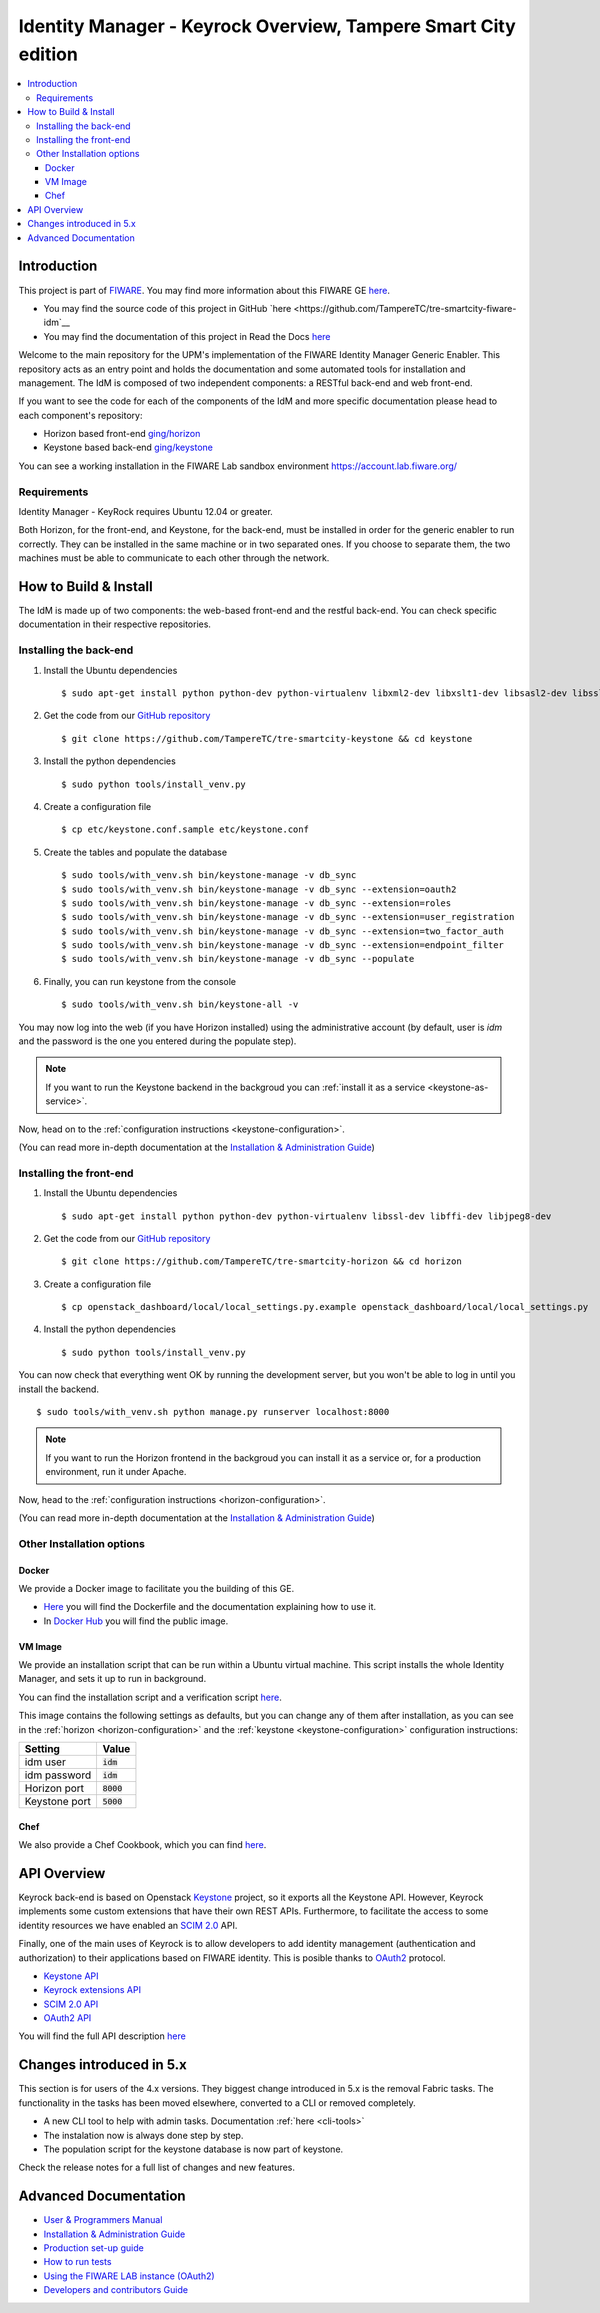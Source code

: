 ***********************************
Identity Manager - Keyrock Overview, Tampere Smart City edition
***********************************

.. image:: https://img.shields.io/badge/license-APACHE-blue.svg
   :target: http://www.apache.org/licenses/LICENSE-2.0
   
.. image:: https://img.shields.io/badge/docs-latest-brightgreen.svg?style=flat
   :target: http://fiware-idm.readthedocs.org/en/latest/
   
.. image:: https://img.shields.io/docker/pulls/fiware/idm.svg
   :target: https://hub.docker.com/r/fiware/idm/
   
.. image:: https://img.shields.io/badge/support-sof-yellowgreen.svg
   :target: http://stackoverflow.com/questions/tagged/fiware

.. contents::
   :local:
   :depth: 3

.. _introduction:

Introduction
============

This project is part of `FIWARE <http://fiware.org>`__. You may find
more information about this FIWARE GE
`here <http://catalogue.fiware.org/enablers/identity-management-keyrock>`__.

-  You may find the source code of this project in GitHub `here <https://github.com/TampereTC/tre-smartcity-fiware-idm`__
-  You may find the documentation of this project in Read the Docs `here <http://fiware-idm.readthedocs.org/>`__

Welcome to the main repository for the UPM's implementation of the
FIWARE Identity Manager Generic Enabler. This repository acts as an
entry point and holds the documentation and some automated tools for
installation and management. The IdM is composed of two independent
components: a RESTful back-end and web front-end.

If you want to see the
code for each of the components of the IdM and more specific
documentation please head to each component's repository:

-  Horizon based front-end `ging/horizon <https://github.com/ging/horizon>`__
-  Keystone based back-end `ging/keystone <https://github.com/ging/keystone>`__

You can see a working installation in the FIWARE Lab sandbox environment
https://account.lab.fiware.org/

.. begin-requirements

Requirements
------------

Identity Manager - KeyRock requires Ubuntu 12.04 or greater.

Both Horizon, for the front-end, and Keystone, for the back-end, must be
installed in order for the generic enabler to run correctly. They can be installed
in the same machine or in two separated ones. If you choose to separate them, the
two machines must be able to communicate to each other through the network.

.. end-requirements

.. _build:

How to Build & Install
======================

The IdM is made up of two components: the web-based front-end and the
restful back-end. You can check specific documentation in their respective repositories.


Installing the back-end
-----------------------

.. begin-keystone-installation

1. Install the Ubuntu dependencies
  ::

      $ sudo apt-get install python python-dev python-virtualenv libxml2-dev libxslt1-dev libsasl2-dev libssl-dev libldap2-dev libffi-dev libsqlite3-dev libmysqlclient-dev python-mysqldb

2. Get the code from our `GitHub repository <https://github.com/TampereTC/tre-smartcity-keystone>`__
  :: 

      $ git clone https://github.com/TampereTC/tre-smartcity-keystone && cd keystone

3. Install the python dependencies
  ::

    $ sudo python tools/install_venv.py


4. Create a configuration file
  ::

    $ cp etc/keystone.conf.sample etc/keystone.conf

5. Create the tables and populate the database

  .. begin-database

  ::
      
      $ sudo tools/with_venv.sh bin/keystone-manage -v db_sync
      $ sudo tools/with_venv.sh bin/keystone-manage -v db_sync --extension=oauth2
      $ sudo tools/with_venv.sh bin/keystone-manage -v db_sync --extension=roles
      $ sudo tools/with_venv.sh bin/keystone-manage -v db_sync --extension=user_registration
      $ sudo tools/with_venv.sh bin/keystone-manage -v db_sync --extension=two_factor_auth
      $ sudo tools/with_venv.sh bin/keystone-manage -v db_sync --extension=endpoint_filter
      $ sudo tools/with_venv.sh bin/keystone-manage -v db_sync --populate

  .. end-database

6. Finally, you can run keystone from the console
  ::

    $ sudo tools/with_venv.sh bin/keystone-all -v

You may now log into the web (if you have Horizon installed) using the administrative account (by
default, user is `idm` and the password is the one you entered during the populate step).

.. note:: 
  If you want to run the Keystone backend in the backgroud you
  can :ref:`install it as a service <keystone-as-service>`.

.. end-keystone-installation

Now, head on to the :ref:`configuration instructions <keystone-configuration>`.

(You can read more in-depth documentation at the `Installation & Administration Guide <http://fiware-idm.readthedocs.org/en/latest/admin_guide.html>`__)

Installing the front-end
------------------------

.. begin-horizon-installation

1. Install the Ubuntu dependencies
  ::

      $ sudo apt-get install python python-dev python-virtualenv libssl-dev libffi-dev libjpeg8-dev

2. Get the code from our `GitHub repository <https://github.com/TampereTC/tre-smartcity-horizon>`__
  :: 

      $ git clone https://github.com/TampereTC/tre-smartcity-horizon && cd horizon

3. Create a configuration file
  ::

    $ cp openstack_dashboard/local/local_settings.py.example openstack_dashboard/local/local_settings.py

4. Install the python dependencies
  ::

    $ sudo python tools/install_venv.py

You can now check that everything went OK by running the development server, but you
won't be able to log in until you install the backend.
::

    $ sudo tools/with_venv.sh python manage.py runserver localhost:8000

.. note ::
  If you want to run the Horizon frontend in the backgroud you
  can install it as a service or, for a production environment, run it under Apache.

.. end-horizon-installation

Now, head to the :ref:`configuration instructions <horizon-configuration>`.

(You can read more in-depth documentation at the `Installation & Administration Guide <http://fiware-idm.readthedocs.org/en/latest/admin_guide.html>`__)

.. _extras:

Other Installation options
--------------------------

Docker
^^^^^^

We provide a Docker image to facilitate you the building of this
GE.

-  `Here <https://github.com/TampereTC/tre-smartcity-fiware-idm/blob/master/extras/docker/Dockerfile>`__
   you will find the Dockerfile and the documentation explaining how to
   use it.
-  In `Docker Hub <https://hub.docker.com/r/fiware/idm/>`__ you
   will find the public image.

VM Image
^^^^^^^^
We provide an installation script that can be run within a Ubuntu
virtual machine. This script installs the whole Identity Manager, and
sets it up to run in background.

You can find the installation script and a verification script `here <https://github.com/TampereTC/tre-smartcity-fiware-idmtree/master/extras/scripts>`__.

This image contains the following settings as defaults, but you can change any of them after installation, as you can see in the :ref:`horizon <horizon-configuration>` and the :ref:`keystone <keystone-configuration>` configuration instructions:

+---------------+--------------+
| Setting       | Value        |
+===============+==============+
| idm user      | :code:`idm`  |
+---------------+--------------+
| idm password  | :code:`idm`  |
+---------------+--------------+
| Horizon port  | :code:`8000` |
+---------------+--------------+
| Keystone port | :code:`5000` |
+---------------+--------------+

Chef
^^^^
We also provide a Chef Cookbook, which you can find `here <https://github.com/TampereTC/tre-smartcity-fiware-idm/tree/master/extras/chef>`__.


.. _api:

API Overview
=============

Keyrock back-end is based on Openstack
`Keystone <http://docs.openstack.org/developer/keystone/>`__ project, so
it exports all the Keystone API. However, Keyrock implements some custom
extensions that have their own REST APIs. Furthermore, to facilitate the
access to some identity resources we have enabled an `SCIM
2.0 <http://www.simplecloud.info/>`__ API.

Finally, one of the main uses of Keyrock is to allow developers to add
identity management (authentication and authorization) to their
applications based on FIWARE identity. This is posible thanks to
`OAuth2 <http://oauth.net/2/>`__ protocol.

-  `Keystone
   API <http://developer.openstack.org/api-ref-identity-v3.html>`__
-  `Keyrock extensions
   API <http://docs.keyrock.apiary.io/#reference/keystone-extensions>`__
-  `SCIM 2.0 API <http://docs.keyrock.apiary.io/#reference/scim-2.0>`__
-  `OAuth2 API <http://fiware-idm.readthedocs.org/en/latest/oauth2.html>`__

You will find the full API description
`here <http://docs.keyrock.apiary.io/>`__


Changes introduced in 5.x
=========================

This section is for users of the 4.x versions. They biggest change introduced
in 5.x is the removal Fabric tasks. The functionality in the tasks has been moved elsewhere, converted to a CLI or removed completely.

- A new CLI tool to help with admin tasks. Documentation :ref:`here <cli-tools>`
- The instalation now is always done step by step.
- The population script for the keystone database is now part of keystone.

Check the release notes for a full list of changes and new features.

.. _advanced:

Advanced Documentation
======================

-  `User & Programmers
   Manual <http://fiware-idm.readthedocs.org/en/latest/user_guide.html>`__
-  `Installation & Administration
   Guide <http://fiware-idm.readthedocs.org/en/latest/admin_guide.html>`__
-  `Production set-up
   guide <http://fiware-idm.readthedocs.org/en/latest/setup.html>`__
-  `How to run
   tests <http://fiware-idm.readthedocs.org/en/latest/admin_guide.html#end-to-end-testing>`__
-  `Using the FIWARE LAB instance
   (OAuth2) <http://fiware-idm.readthedocs.org/en/latest/oauth2.html>`__
-  `Developers and contributors
   Guide <http://fiware-idm.readthedocs.org/en/latest/developer_guide.html>`__

